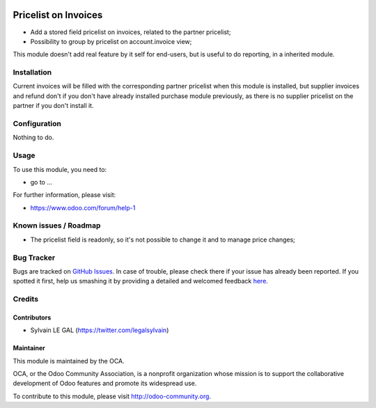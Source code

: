 .. image:: https://img.shields.io/badge/licence-AGPL--3-blue.svg
   :target: http://www.gnu.org/licenses/agpl-3.0-standalone.html
   :alt: License: AGPL-3

=====================
Pricelist on Invoices
=====================

* Add a stored field pricelist on invoices, related to the partner pricelist;
* Possibility to group by pricelist on account.invoice view;

.. image:: static/src/description/screenshot_group_by.png


This module doesn't add real feature by it self for end-users, but is useful
to do reporting, in a inherited module.

Installation
============

Current invoices will be filled with the corresponding partner pricelist when
this module is installed, but supplier invoices and refund don't if you don't
have already installed purchase module previously, as there is no supplier
pricelist on the partner if you don't install it.

Configuration
=============

Nothing to do.


Usage
=====

To use this module, you need to:

* go to ...

.. image:: https://odoo-community.org/website/image/ir.attachment/5784_f2813bd/datas
   :alt: Try me on Runbot
   :target: https://runbot.odoo-community.org/runbot/95/8.0

For further information, please visit:

* https://www.odoo.com/forum/help-1

Known issues / Roadmap
======================

* The pricelist field is readonly, so it's not possible to change it and to
  manage price changes;

Bug Tracker
===========

Bugs are tracked on `GitHub Issues <https://github.com/OCA/account-invoicing/issues>`_.
In case of trouble, please check there if your issue has already been reported.
If you spotted it first, help us smashing it by providing a detailed and welcomed feedback
`here <https://github.com/OCA/account-invoicing/issues/new?body=module:%20account_invoice_pricelist%0Aversion:%208.0.1.0%0A%0A**Steps%20to%20reproduce**%0A-%20...%0A%0A**Current%20behavior**%0A%0A**Expected%20behavior**>`_.


Credits
=======

Contributors
------------

* Sylvain LE GAL (https://twitter.com/legalsylvain)

Maintainer
----------

.. image:: https://odoo-community.org/logo.png
   :alt: Odoo Community Association
   :target: https://odoo-community.org

This module is maintained by the OCA.

OCA, or the Odoo Community Association, is a nonprofit organization whose
mission is to support the collaborative development of Odoo features and
promote its widespread use.

To contribute to this module, please visit http://odoo-community.org.
